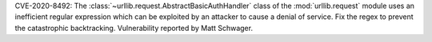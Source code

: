 CVE-2020-8492: The :class:`~urllib.request.AbstractBasicAuthHandler` class of the
:mod:`urllib.request` module uses an inefficient regular expression which can
be exploited by an attacker to cause a denial of service. Fix the regex to
prevent the catastrophic backtracking. Vulnerability reported by Matt Schwager.
